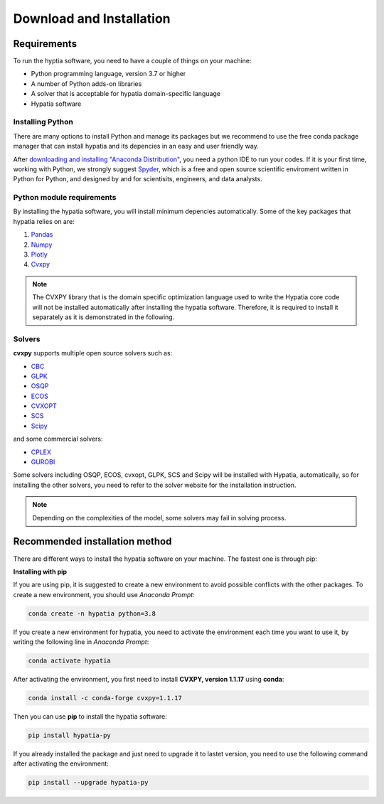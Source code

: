 #######################################
Download and Installation
#######################################

Requirements
============
To run the hyptia software, you need to have a couple of things on your machine:

* Python programming language, version 3.7 or higher
* A number of Python adds-on libraries
* A solver that is acceptable for hypatia domain-specific language
* Hypatia software

Installing Python
------------------
There are many options to install Python and manage its packages but we recommend to
use the free conda package manager that can install hypatia and its depencies in an easy and user friendly way.

After `downloading and installing "Anaconda Distribution" <https://www.anaconda.com/products/individual>`_, you need a python
IDE to run your codes. If it is your first time, working with Python, we strongly suggest
`Spyder <https://www.spyder-ide.org/>`_, which is a free and open source scientific enviroment written in Python for
Python, and designed by and for scientisits, engineers, and data analysts.

Python module requirements
---------------------------
By installing the hypatia software, you will install minimum depencies automatically. Some of the key packages that hypatia relies on are:

#. `Pandas <https://pandas.pydata.org/>`_
#. `Numpy <https://numpy.org/>`_
#. `Plotly <https://plotly.com/>`_
#. `Cvxpy <https://pypi.org/project/cvxpy/>`_ 

.. note::

   The CVXPY library that is the domain specific optimization language used to write the Hypatia core code will not be installed
   automatically after installing the hypatia software. Therefore, it is required to install it separately as it is demonstrated in the following.

Solvers
--------
**cvxpy** supports multiple open source solvers such as:

* `CBC <https://projects.coin-or.org/Cbc>`_
* `GLPK <https://www.gnu.org/software/glpk/>`_
* `OSQP <https://osqp.org/>`_
* `ECOS <https://www.embotech.com/ECOS>`_
* `CVXOPT <http://cvxopt.org/>`_
* `SCS <https://github.com/cvxgrp/scs>`_
* `Scipy <https://scipy.org>`_

and some commercial solvers:

* `CPLEX <https://www.ibm.com/products/category/business/commerce>`_
* `GUROBI <https://www.gurobi.com/>`_

Some solvers including OSQP, ECOS, cvxopt, GLPK, SCS and Scipy will be installed with Hypatia, automatically, so for installing the other solvers, you need to
refer to the solver website for the installation instruction.

.. note::

    Depending on the complexities of the model, some solvers may fail in solving process.


Recommended installation method
===============================

There are different ways to install the hypatia software on your machine. The fastest one is through pip:

**Installing with pip**

If you are using pip, it is suggested to create a new environment to avoid possible conflicts with the other packages.
To create a new environment, you should use *Anaconda Prompt*:

.. code-block:: bash

    conda create -n hypatia python=3.8

If you create a new environment for hypatia, you need to activate the environment each time you want to use it, by writing
the following line in *Anaconda Prompt*:

.. code-block:: bash

    conda activate hypatia

After activating the environment, you first need to install **CVXPY, version 1.1.17** using **conda**:

.. code-block:: bash

    conda install -c conda-forge cvxpy=1.1.17

Then you can use **pip** to install the hypatia software:

.. code-block:: bash

    pip install hypatia-py

If you already installed the package and just need to upgrade it to lastet version, you need to use the following command after activating the environment:

.. code-block:: bash

    pip install --upgrade hypatia-py







